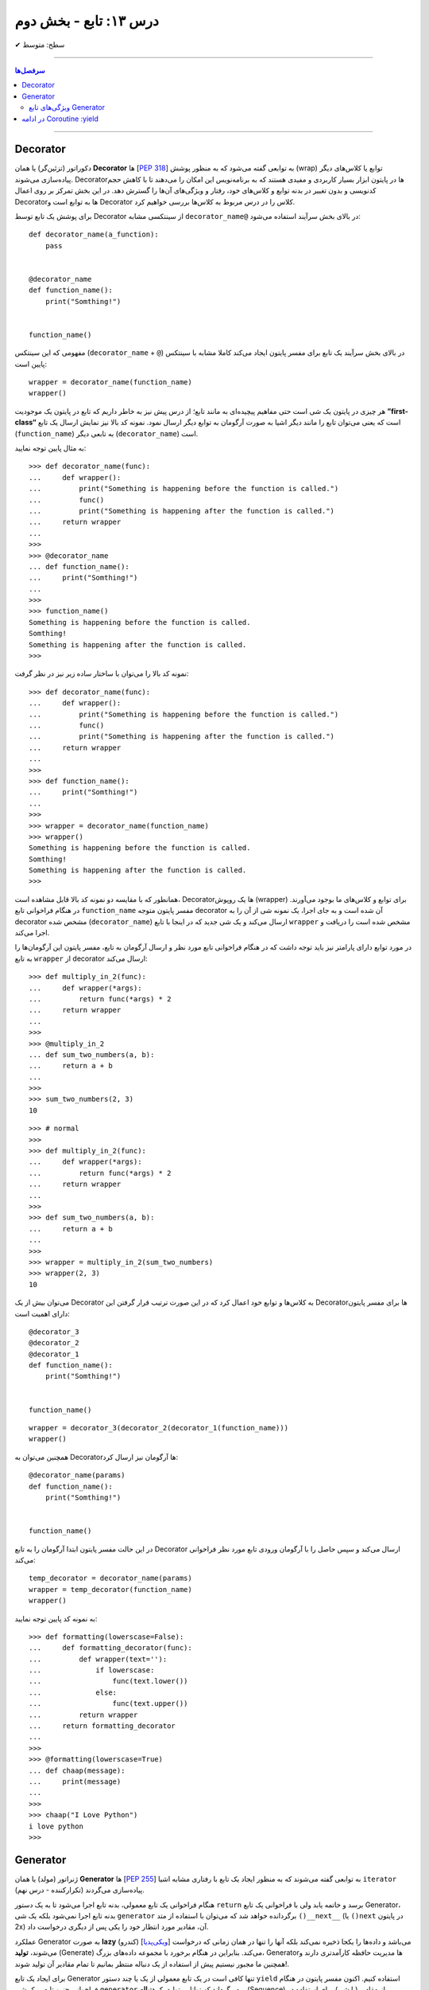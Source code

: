 .. role:: emoji-size

.. meta::
   :description: کتاب آنلاین و آزاد آموزش زبان برنامه‌نویسی پایتون به فارسی - درس سیزدهم تابع
   :keywords:  آموزش, آموزش پایتون, آموزش برنامه نویسی, پایتون, انواع شی, انواع داده, پایتون


درس ۱۳: تابع - بخش دوم
========================








:emoji-size:`✔` سطح: متوسط

----


.. contents:: سرفصل‌ها
    :depth: 2

----




Decorator
----------


دکوراتور (تزئین‌گر) یا همان **Decorator‌** ها [`PEP 318 <https://www.python.org/dev/peps/pep-0318//>`__] به توابعی گفته می‌شود که به منظور پوشش (wrap) توابع یا کلاس‌های دیگر پیاده‌سازی می‌شوند. Decorator‌ها در پایتون ابزار بسیار کاربردی و مفیدی هستند که به برنامه‌نویس این امکان را می‌دهند تا با کاهش حجم کدنویسی و بدون تغییر در بدنه توابع و کلاس‌های خود، رفتار و ویژگی‌های آن‌ها را گسترش دهد. در این بخش تمرکز بر روی اعمال Decorator‌ها به توابع است و Decorator‌ کلاس را در درس مربوط به کلاس‌ها بررسی خواهیم کرد.

برای پوشش یک تابع توسط Decorator‌ از سینتکسی مشابه ``decorator‌_name@`` در بالای بخش سرآیند استفاده می‌شود:

::

  def decorator_name(a_function):
      pass


  @decorator_name
  def function_name():
      print("Somthing!")


  function_name()

مفهومی که این سینتکس (``decorator‌_name`` + ``@``) در بالای بخش سرآیند یک تابع برای مفسر پایتون ایجاد می‌کند کاملا مشابه با سینتکس پایین است::

  wrapper = decorator_name(function_name)
  wrapper()

هر چیزی در پایتون یک شی است حتی مفاهیم پیچیده‌ای به مانند تابع؛ از درس پیش نیز به خاطر داریم که تابع در پایتون یک موجودیت **”first-class“** است که یعنی می‌توان تابع را مانند دیگر اشیا به صورت آرگومان به توابع دیگر ارسال نمود. نمونه کد بالا نیز نمایش ارسال یک تابع (``function_name``) به تابعی دیگر (``decorator‌_name``) است.


به مثال پایین توجه نمایید:

::

  >>> def decorator_name(func):
  ...     def wrapper():
  ...         print("Something is happening before the function is called.")
  ...         func()
  ...         print("Something is happening after the function is called.")
  ...     return wrapper
  ... 
  >>> 
  >>> @decorator_name
  ... def function_name():
  ...     print("Somthing!")
  ... 
  >>> 
  >>> function_name()
  Something is happening before the function is called.
  Somthing!
  Something is happening after the function is called.
  >>> 

نمونه کد بالا را می‌توان با ساختار ساده زیر نیز در نظر گرفت:

::

  >>> def decorator_name(func):
  ...     def wrapper():
  ...         print("Something is happening before the function is called.")
  ...         func()
  ...         print("Something is happening after the function is called.")
  ...     return wrapper
  ... 
  >>> 
  >>> def function_name():
  ...     print("Somthing!")
  ... 
  >>> 
  >>> wrapper = decorator_name(function_name)
  >>> wrapper()
  Something is happening before the function is called.
  Somthing!
  Something is happening after the function is called.
  >>> 

همانطور که با مقایسه دو نمونه کد بالا قابل مشاهده است، Decorator‌ها یک روپوش (wrapper) برای توابع و کلاس‌های ما بوجود می‌آورند. در هنگام فراخوانی تابع ``function_name`` مفسر پایتون متوجه decorator‌ آن شده است و به جای اجرا، یک نمونه شی از آن را به decorator‌ مشخص شده (``decorator‌_name``) ارسال می‌کند و یک شی جدید که در اینجا با تابع ``wrapper`` مشخص شده است را دریافت و اجرا می‌کند.

در مورد توابع دارای پارامتر نیز باید توجه داشت که در هنگام فراخوانی تابع مورد نظر و ارسال آرگومان به تابع، مفسر پایتون این آرگومان‌ها را به تابع ``wrapper`` از decorator‌ ارسال می‌کند::

  >>> def multiply_in_2(func):
  ...     def wrapper(*args):
  ...         return func(*args) * 2
  ...     return wrapper 
  ... 
  >>> 
  >>> @multiply_in_2
  ... def sum_two_numbers(a, b):
  ...     return a + b
  ... 
  >>> 
  >>> sum_two_numbers(2, 3)
  10

::

  >>> # normal
  >>>
  >>> def multiply_in_2(func):
  ...     def wrapper(*args):
  ...         return func(*args) * 2
  ...     return wrapper 
  ... 
  >>> 
  >>> def sum_two_numbers(a, b):
  ...     return a + b
  ... 
  >>> 
  >>> wrapper = multiply_in_2(sum_two_numbers)
  >>> wrapper(2, 3)
  10




می‌توان بیش از یک Decorator‌ به کلاس‌ها و توابع خود اعمال کرد که در این صورت ترتیب قرار گرفتن این Decorator‌ها برای مفسر پایتون دارای اهمیت است::

  @decorator_3
  @decorator_2
  @decorator_1
  def function_name():
      print("Somthing!")


  function_name()


::

  wrapper = decorator_3(decorator_2(decorator_1(function_name)))
  wrapper()


همچنین می‌توان به Decorator‌ها آرگومان نیز ارسال کرد::

  @decorator_name(params)
  def function_name():
      print("Somthing!")


  function_name()

در این حالت مفسر پایتون ابتدا آرگومان را به تابع Decorator‌ ارسال می‌کند و سپس حاصل را با آرگومان ورودی تابع مورد نظر فراخوانی می‌کند::

  temp_decorator = decorator_name(params)
  wrapper = temp_decorator(function_name)
  wrapper()

به نمونه کد پایین توجه نمایید::

  >>> def formatting(lowerscase=False):
  ...     def formatting_decorator(func):
  ...         def wrapper(text=''):
  ...             if lowerscase:
  ...                 func(text.lower())
  ...             else:
  ...                 func(text.upper())
  ...         return wrapper 
  ...     return formatting_decorator
  ... 
  >>> 
  >>> @formatting(lowerscase=True)
  ... def chaap(message):
  ...     print(message)
  ... 
  >>> 
  >>> chaap("I Love Python")
  i love python
  >>> 


Generator
----------

ژنراتور (مولد) یا همان **Generator‌** ها [`PEP 255 <https://www.python.org/dev/peps/pep-0255/>`__] به توابعی گفته می‌شوند که به منظور ایجاد یک تابع با رفتاری مشابه اشیا ``iterator`` (تکرارکننده - درس نهم) پیاده‌سازی می‌گردند.

هنگام فراخوانی یک تابع معمولی، بدنه تابع اجرا می‌شود تا به یک دستور ``return`` برسد و خاتمه یابد ولی با فراخوانی یک تابع Generator‌، بدنه تابع اجرا نمی‌شود بلکه یک شی ``generator`` برگردانده خواهد شد که  می‌توان با استفاده از متد ``()__next__`` (یا ``()next`` در پایتون 2x) آن، مقادیر مورد انتظار خود را یکی پس از دیگری درخواست داد.

عملکرد Generator‌ به صورت **lazy** (کندرو) [`ویکی‌پدیا <https://en.wikipedia.org/wiki/Lazy_evaluation>`__] می‌باشد و داده‌ها را یکجا ذخیره نمی‌کند بلکه آنها را تنها در همان زمانی که درخواست می‌شوند، **تولید** (Generate) می‌کند. بنابراین در هنگام برخورد با مجموعه داده‌های بزرگ، Generator‌ها مدیریت حافظه کارآمدتری دارند و همچنین ما مجبور نیستیم پیش از استفاده از یک دنباله منتظر بمانیم تا تمام مقادیر آن تولید شوند!.

برای ایجاد یک تابع Generator تنها کافی است در یک تابع معمولی از یک یا چند دستور ``yield`` استفاده کنیم. اکنون مفسر پایتون در هنگام فراخوانی چنین تابعی یک شی ``generator`` برمی‌گرداند که توانایی تولید یک **دنباله** (Sequence) از مقادیر (یا شی) برای استفاده در کاربردهای تکرارپذیر را دارد.

سینتکس دستور ``yield`` شبیه دستور ``return`` است ولی با کاربردی متفاوت. این دستور در هر نقطه‌ای از بدنه تابع که باشد،  اجرای برنامه را  در آن نقطه متوقف می‌کند و  ما می‌توانیم با استفاده از متد ``()__next__`` (یا ``()next`` در پایتون 2x) مقدار **yield (حاصل) شده** را دریافت نماییم::


  >>> def a_generator_function():
  ...    for i in range(3):  # i: 0, 1, 2
  ...       yield i*i
  ...    return
  ... 
  >>> my_generator = a_generator_function()  # Create a generator
  >>> 
  >>> my_generator.__next__()  #  Use my_generator.next() in Python 2.x
  0
  >>> my_generator.__next__()
  1
  >>> my_generator.__next__()
  4
  >>> my_generator.__next__()
  Traceback (most recent call last):
    File "<stdin>", line 1, in <module>
  StopIteration
  >>> 

باید توجه داشت که پایان فرآیند تولید  تابع Generator توسط استثنا ``StopIteration`` گزارش می‌شود. البته در زمان استفاده از دستورهایی به مانند ``for`` این استثنا کنترل شده و حلقه پایان می‌پذیرد. نمونه کد قبل را به صورت زیر بازنویسی می‌کنیم::

  >>> def a_generator_function():
  ...    for i in range(3):  # i: 0, 1, 2
  ...       yield i*i
  ...    return
  ... 
  >>> 
  >>> for i in a_generator_function():
  ...     print(i)
  ... 
  0
  1
  4
  >>> 

به منظور درک بهتر عملکرد  تابع Generator‌، تصور کنید از شما خواسته شده است که یک تابع شخصی مشابه با تابع ``()range`` پایتون پیاده‌سازی نمایید. راهکار شما چه خواهد بود؟  ایجاد یک شی‌ای مانند لیست (list) یا تاپل خالی و پر کردن آن با استفاده از یک حلقه؟! این راهکار شاید برای ایجاد بازه‌های کوچک پاسخگو باشد ولی برای ایجاد یک بازه صد میلیونی آیا حافظه و زمان کافی در اختیار دارید؟. این مسئله را با استفاده از تابع Generator‌ به سادگی و درستی حل خواهیم کرد::

  >>> def my_range(stop):
  ...     number = 0
  ...     while number < stop:
  ...         yield number
  ...         number = number + 1
  ...     return
  ... 
  >>> 
  >>> for number in my_range(100000000):
  ...     print(number)




ویژگی‌های تابع Generator‌
~~~~~~~~~~~~~~~~~~~~~~~~~~~~~~

* تابع Generator‌ شامل یک یا چند دستور ``yield`` می‌باشد.

* در زمان فراخوانی تابع Generator‌، تابع اجرا نمی‌شود ولی در عوض یک شی از نوع ``generator`` برای آن تابع برگردانده می‌شود.

* با استفاده از دستور ``yield`` می‌توانیم در هر نقطه‌ای از تابع Generator‌ که بخواهیم توقف ایجاد کنیم و مقدار  **yield (حاصل) شده** را با استفاده از متد ``()__next__`` (یا ``()next`` در پایتون 2x) دریافت نماییم. 

* با نخستین فراخوانی متد ``()__next__`` تابع اجرا می‌شود، تا زمانی که به یک دستور ``yield`` برسد. در این زمان  دستور ``yield`` یک نتیجه تولید می‌کند و اجرای تابع متوقف می‌شود. با فراخوانی مجدد  متد ``()__next__`` اجرای تابع از ادامه همان دستور ``yield`` سر گرفته می‌شود.

* معمولا نیازی به استفاده مستقیم از متد ``()__next__`` نمی‌شود و توابع Generator‌ از طریق دستورهایی به مانند ``for`` یا  توابعی به مانند ``()sum`` و... که توانایی دریافت یک **دنباله** (Sequence) را دارند، مورد استفاده قرار می‌گیرند.

* در پایان تولید توابع Generator‌ یک  استثنا ``StopIteration`` در نقطه توقف خود گزارش می‌دهند که می‌بایست درون برنامه کنترل شود.

* فراموش نکنیم که استفاده از دستور ``return`` در هر کجا از بدنه تابع باعث پایان یافتن اجرای تابع در آن نقطه می‌شود و توابع Generator‌ نیز از این امر مسثنا نیستند!.



به یک نمونه کد دیگر نیز توجه نمایید::

  >>> def countdown(n):
  ...     print("Counting down from %d" % n)
  ...     while n > 0:
  ...        yield n
  ...        n -= 1
  ...     return
  ... 
  >>> 
  >>> countdown_generator = countdown(10)
  >>> 
  >>> countdown_generator.__next__()
  Counting down from 10
  10
  >>> countdown_generator.__next__()
  9
  >>> countdown_generator.__next__()
  8
  >>> countdown_generator.__next__()
  7
  >>> 




در ادامه Coroutine :yield
------------------------------------





|

----

:emoji-size:`😊` امیدوارم مفید بوده باشه



